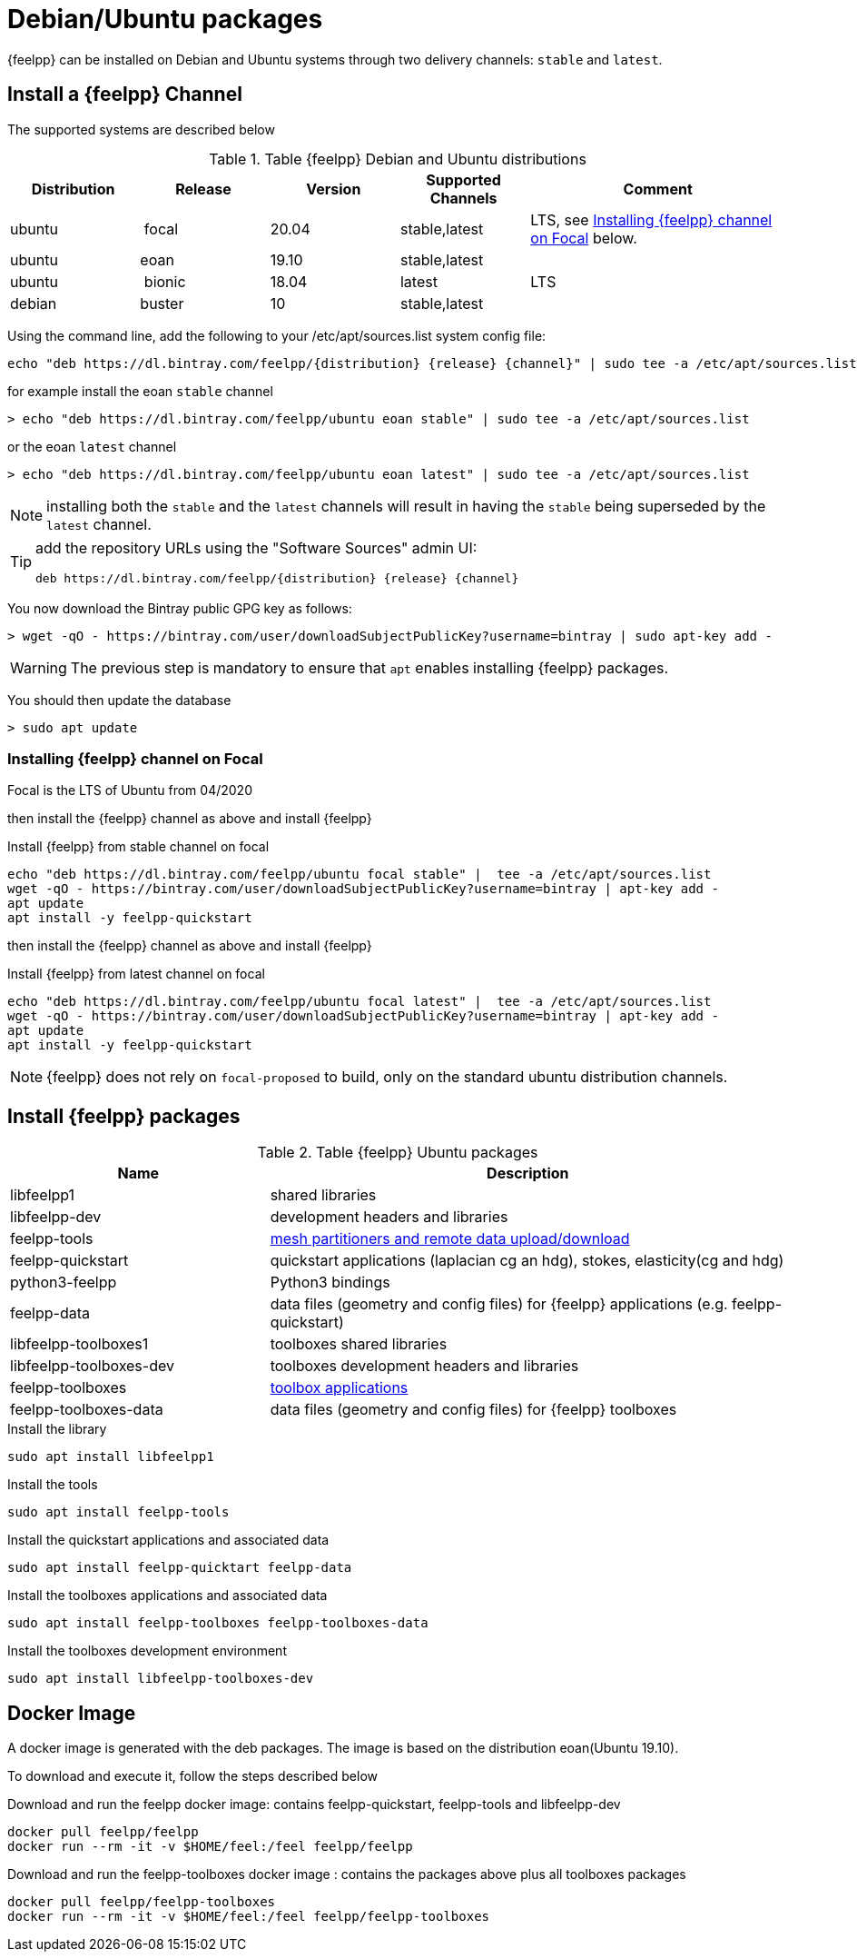 = Debian/Ubuntu packages

{feelpp} can be installed on Debian and Ubuntu systems through two delivery channels: `stable` and `latest`.

== Install a {feelpp} Channel

The supported systems are described below
[cols="1,1,1,1,2", options="header"]
.Table {feelpp} Debian and Ubuntu distributions
|===
|Distribution | Release | Version | Supported Channels | Comment

|ubuntu | focal | 20.04 | stable,latest | LTS, see <<focal>> below.
|ubuntu | eoan  | 19.10 | stable,latest |
|ubuntu | bionic| 18.04 | latest | LTS
|debian | buster| 10    | stable,latest | |


|===

Using the command line, add the following to your /etc/apt/sources.list system config file:

----
echo "deb https://dl.bintray.com/feelpp/{distribution} {release} {channel}" | sudo tee -a /etc/apt/sources.list
----
for example install the eoan `stable` channel

[source,shell]
----
> echo "deb https://dl.bintray.com/feelpp/ubuntu eoan stable" | sudo tee -a /etc/apt/sources.list
----
or the eoan `latest` channel

[source,shell]
----
> echo "deb https://dl.bintray.com/feelpp/ubuntu eoan latest" | sudo tee -a /etc/apt/sources.list
----

NOTE: installing both the `stable` and the `latest` channels will result in having the `stable` being superseded by the `latest` channel.

[TIP]
====
add the repository URLs using the "Software Sources" admin UI:

----
deb https://dl.bintray.com/feelpp/{distribution} {release} {channel}
----
====

You now download the Bintray public GPG key as follows:

[source,shell]
----
> wget -qO - https://bintray.com/user/downloadSubjectPublicKey?username=bintray | sudo apt-key add -
----
WARNING: The previous step is mandatory to ensure that `apt` enables installing {feelpp} packages.

You should then update the database

[source,shell]
----
> sudo apt update
----

[[focal]]
=== Installing {feelpp} channel on Focal

Focal is the  LTS of Ubuntu from 04/2020

then install the {feelpp} channel as above and install {feelpp}

.Install {feelpp} from stable channel on focal 
[source,shell]
----
echo "deb https://dl.bintray.com/feelpp/ubuntu focal stable" |  tee -a /etc/apt/sources.list
wget -qO - https://bintray.com/user/downloadSubjectPublicKey?username=bintray | apt-key add -
apt update
apt install -y feelpp-quickstart
----

then install the {feelpp} channel as above and install {feelpp}

.Install {feelpp} from latest channel on focal 
[source,shell]
----
echo "deb https://dl.bintray.com/feelpp/ubuntu focal latest" |  tee -a /etc/apt/sources.list
wget -qO - https://bintray.com/user/downloadSubjectPublicKey?username=bintray | apt-key add -
apt update
apt install -y feelpp-quickstart
----

NOTE: {feelpp} does not rely on `focal-proposed` to build, only on the standard ubuntu distribution channels.

== Install {feelpp} packages

[cols="1,2", options="header"]
.Table {feelpp} Ubuntu packages
|===
|Name | Description

|libfeelpp1| shared libraries
|libfeelpp-dev| development headers and libraries
|feelpp-tools| xref:using:index.adoc#_using_feel_tools[mesh partitioners and remote data upload/download]
|feelpp-quickstart| quickstart applications (laplacian cg an hdg), stokes, elasticity(cg and hdg)
|python3-feelpp| Python3 bindings 
|feelpp-data| data files (geometry and config files) for {feelpp} applications (e.g. feelpp-quickstart)
|libfeelpp-toolboxes1| toolboxes shared libraries
|libfeelpp-toolboxes-dev| toolboxes development headers and libraries
|feelpp-toolboxes| xref:using:index.adoc#_using_feel_toolboxes[toolbox applications]
|feelpp-toolboxes-data| data files (geometry and config files) for {feelpp} toolboxes

|===


.Install the library
----
sudo apt install libfeelpp1
----

.Install the tools
----
sudo apt install feelpp-tools
----

.Install the quickstart applications and associated data
----
sudo apt install feelpp-quicktart feelpp-data
----

.Install the toolboxes applications and associated data
----
sudo apt install feelpp-toolboxes feelpp-toolboxes-data
----

.Install the toolboxes development environment
----
sudo apt install libfeelpp-toolboxes-dev
----

== Docker Image

A docker image is generated with the deb packages.
The image is based on the distribution eoan(Ubuntu 19.10).

To download and execute it, follow the steps described below

.Download and run  the feelpp docker image: contains feelpp-quickstart, feelpp-tools and libfeelpp-dev
----
docker pull feelpp/feelpp
docker run --rm -it -v $HOME/feel:/feel feelpp/feelpp
----

.Download and run  the feelpp-toolboxes docker image : contains the packages above plus all toolboxes packages
----
docker pull feelpp/feelpp-toolboxes
docker run --rm -it -v $HOME/feel:/feel feelpp/feelpp-toolboxes
----
